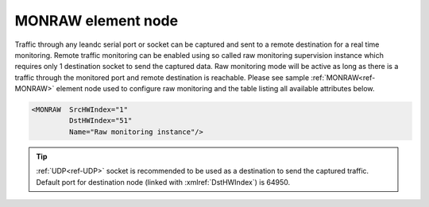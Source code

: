 
.. _ref-MONRAW:

MONRAW element node
^^^^^^^^^^^^^^^^^^^

Traffic through any leandc serial port or socket can be captured and sent to a remote destination for a real time 
monitoring. Remote traffic monitoring can be enabled using so called raw monitoring supervision instance which 
requires only 1 destination socket to send the captured data. Raw monitoring mode will be active as long as 
there is a traffic through the monitored port and remote destination is reachable. Please see sample :ref:`MONRAW<ref-MONRAW>` 
element node used to configure raw monitoring and the table listing all available attributes below.

.. code-block:: none

   <MONRAW  SrcHWIndex="1" 
            DstHWIndex="51" 
            Name="Raw monitoring instance"/>

.. _ref-MONRAWAttributes:

.. field-list-table:: Leandc MONRAW node
   :class: table table-condensed table-bordered longtable
   :spec: |C{0.20}|C{0.25}|S{0.55}|
   :header-rows: 1

   * :attr,10: Attribute
     :val,15:  Values or range
     :desc,75: Description

   * :attr:    :xmlref:`SrcHWIndex`
     :val:     1...254
     :desc:    Source index of the hardware node to be monitored. Any of :ref:`UART<ref-UART>`; :ref:`TCPSERVER<ref-TCPSERVER>`; :ref:`TCPCLIENT<ref-TCPCLIENT>` or :ref:`UDP<ref-UDP>` nodes can be used as a source for traffic monitoring.

   * :attr:    :xmlref:`DstHWIndex`
     :val:     1...254
     :desc:    Destination index of the hardware node to send captured traffic. Any of :ref:`TCPSERVER<ref-TCPSERVER>` or :ref:`UDP<ref-UDP>` nodes can be used to send captured traffic providing they aren't linked to a communication protocol instance.

   * :attr:    :xmlref:`Name`
     :val:     Max 100 chars
     :desc:    Freely configurable name, just for reference. :inlinetip:`Name attribute is optional and doesn't have to be included in configuration.`

.. tip:: 
   | :ref:`UDP<ref-UDP>` socket is recommended to be used as a destination to send the captured traffic.
   | Default port for destination node (linked with :xmlref:`DstHWIndex`) is 64950.